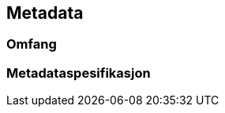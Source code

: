 
== Metadata

////
Merk at "Omfang" skal referere til omfang (scopes) angitt i kapittel 4.

Merk også at du her skal angi hvilke metadata som skal følge produktet, men ikke selve metadatene.
////

=== Omfang

=== Metadataspesifikasjon
